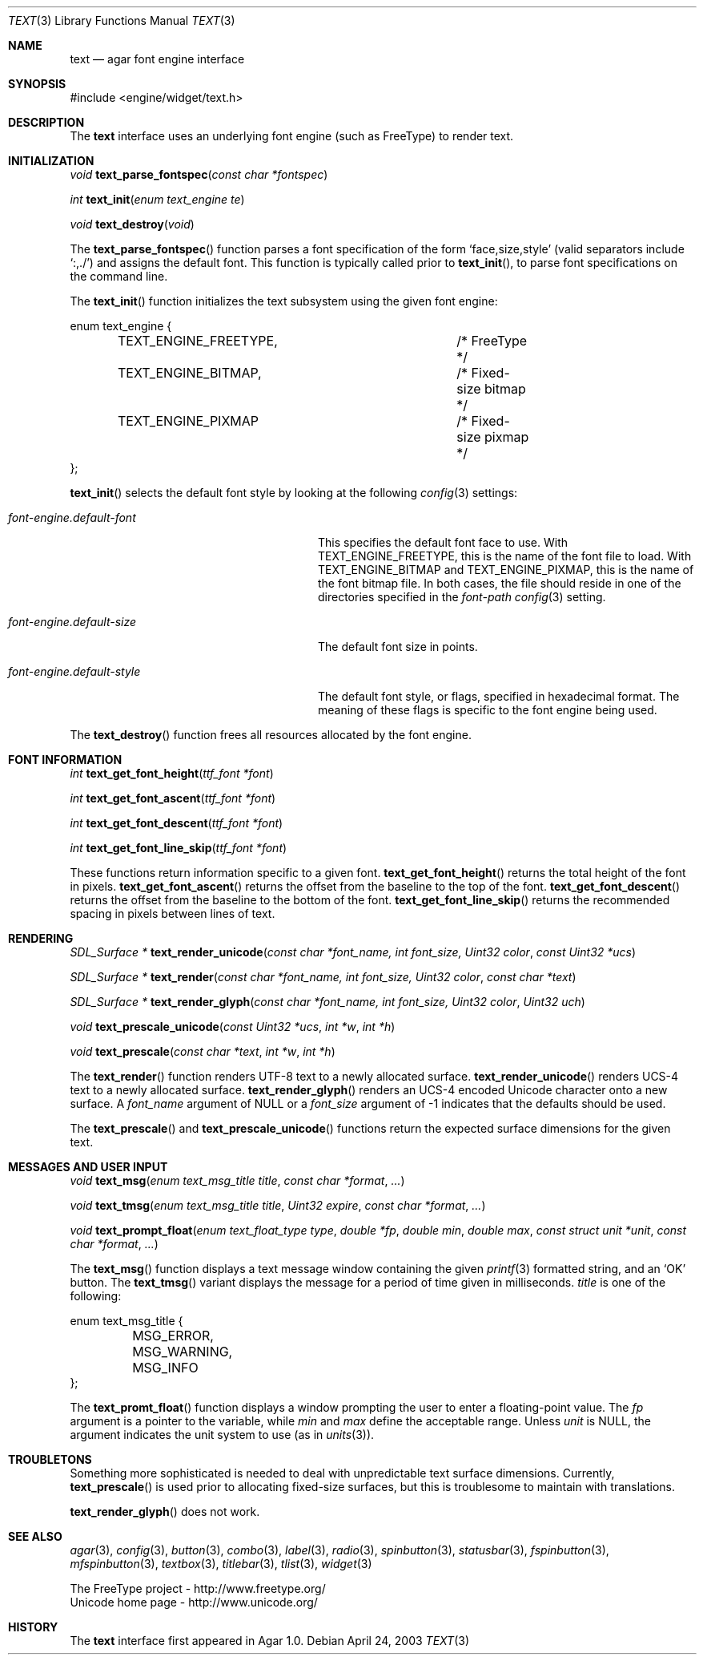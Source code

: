 .\"	$Csoft: text.3,v 1.22 2005/01/17 02:20:07 vedge Exp $
.\"
.\" Copyright (c) 2002, 2003, 2004, 2005 CubeSoft Communications, Inc.
.\" <http://www.csoft.org>
.\" All rights reserved.
.\"
.\" Redistribution and use in source and binary forms, with or without
.\" modification, are permitted provided that the following conditions
.\" are met:
.\" 1. Redistributions of source code must retain the above copyright
.\"    notice, this list of conditions and the following disclaimer.
.\" 2. Redistributions in binary form must reproduce the above copyright
.\"    notice, this list of conditions and the following disclaimer in the
.\"    documentation and/or other materials provided with the distribution.
.\" 
.\" THIS SOFTWARE IS PROVIDED BY THE AUTHOR ``AS IS'' AND ANY EXPRESS OR
.\" IMPLIED WARRANTIES, INCLUDING, BUT NOT LIMITED TO, THE IMPLIED
.\" WARRANTIES OF MERCHANTABILITY AND FITNESS FOR A PARTICULAR PURPOSE
.\" ARE DISCLAIMED. IN NO EVENT SHALL THE AUTHOR BE LIABLE FOR ANY DIRECT,
.\" INDIRECT, INCIDENTAL, SPECIAL, EXEMPLARY, OR CONSEQUENTIAL DAMAGES
.\" (INCLUDING BUT NOT LIMITED TO, PROCUREMENT OF SUBSTITUTE GOODS OR
.\" SERVICES; LOSS OF USE, DATA, OR PROFITS; OR BUSINESS INTERRUPTION)
.\" HOWEVER CAUSED AND ON ANY THEORY OF LIABILITY, WHETHER IN CONTRACT,
.\" STRICT LIABILITY, OR TORT (INCLUDING NEGLIGENCE OR OTHERWISE) ARISING
.\" IN ANY WAY OUT OF THE USE OF THIS SOFTWARE EVEN IF ADVISED OF THE
.\" POSSIBILITY OF SUCH DAMAGE.
.\"
.Dd April 24, 2003
.Dt TEXT 3
.Os
.ds vT Agar API Reference
.ds oS Agar 1.0
.Sh NAME
.Nm text
.Nd agar font engine interface
.Sh SYNOPSIS
.Bd -literal
#include <engine/widget/text.h>
.Ed
.Sh DESCRIPTION
The
.Nm
interface uses an underlying font engine (such as FreeType) to render text.
.Sh INITIALIZATION
.nr nS 1
.Ft void
.Fn text_parse_fontspec "const char *fontspec"
.Pp
.Ft int
.Fn text_init "enum text_engine te"
.Pp
.Ft void
.Fn text_destroy "void"
.nr nS 0
.Pp
The
.Fn text_parse_fontspec
function parses a font specification of the form
.Sq face,size,style
(valid separators include
.Sq :,./ )
and assigns the default font.
This function is typically called prior to
.Fn text_init ,
to parse font specifications on the command line.
.Pp
The
.Fn text_init
function initializes the text subsystem using the given font engine:
.Bd -literal
enum text_engine {
	TEXT_ENGINE_FREETYPE,		/* FreeType */
	TEXT_ENGINE_BITMAP,		/* Fixed-size bitmap */
	TEXT_ENGINE_PIXMAP		/* Fixed-size pixmap */
};
.Ed
.Pp
.Fn text_init
selects the default font style by looking at the following
.Xr config 3
settings:
.Bl -tag -width "font-engine.default-style "
.It Va font-engine.default-font
This specifies the default font face to use.
With
.Dv TEXT_ENGINE_FREETYPE ,
this is the name of the font file to load.
With
.Dv TEXT_ENGINE_BITMAP
and
.Dv TEXT_ENGINE_PIXMAP ,
this is the name of the font bitmap file.
In both cases, the file should reside in one of the directories specified in
the
.Va font-path
.Xr config 3
setting.
.It Va font-engine.default-size
The default font size in points.
.It Va font-engine.default-style
The default font style, or flags, specified in hexadecimal format.
The meaning of these flags is specific to the font engine being used.
.El
.Pp
The
.Fn text_destroy
function frees all resources allocated by the font engine.
.Sh FONT INFORMATION
.nr nS 1
.Ft int
.Fn text_get_font_height "ttf_font *font"
.Pp
.Ft int
.Fn text_get_font_ascent "ttf_font *font"
.Pp
.Ft int
.Fn text_get_font_descent "ttf_font *font"
.Pp
.Ft int
.Fn text_get_font_line_skip "ttf_font *font"
.Pp
.nr nS 0
These functions return information specific to a given font.
.Fn text_get_font_height
returns the total height of the font in pixels.
.Fn text_get_font_ascent
returns the offset from the baseline to the top of the font.
.Fn text_get_font_descent
returns the offset from the baseline to the bottom of the font.
.Fn text_get_font_line_skip
returns the recommended spacing in pixels between lines of text.
.Sh RENDERING
.nr nS 1
.Ft "SDL_Surface *"
.Fn text_render_unicode "const char *font_name, int font_size, Uint32 color" "const Uint32 *ucs"
.Pp
.Ft "SDL_Surface *"
.Fn text_render "const char *font_name, int font_size, Uint32 color" "const char *text"
.Pp
.Ft "SDL_Surface *"
.Fn text_render_glyph "const char *font_name, int font_size, Uint32 color" "Uint32 uch"
.Pp
.Ft "void"
.Fn text_prescale_unicode "const Uint32 *ucs" "int *w" "int *h"
.Pp
.Ft "void"
.Fn text_prescale "const char *text" "int *w" "int *h"
.nr nS 0
.Pp
The
.Fn text_render
function renders UTF-8 text to a newly allocated surface.
.Fn text_render_unicode
renders UCS-4 text to a newly allocated surface.
.Fn text_render_glyph
renders an UCS-4 encoded Unicode character onto a new surface.
A
.Fa font_name
argument of NULL or a
.Fa font_size
argument of -1 indicates that the defaults should be used.
.Pp
The
.Fn text_prescale
and
.Fn text_prescale_unicode
functions return the expected surface dimensions for the given text.
.Sh MESSAGES AND USER INPUT
.nr nS 1
.Ft "void"
.Fn text_msg "enum text_msg_title title" "const char *format" "..."
.Pp
.Ft "void"
.Fn text_tmsg "enum text_msg_title title" "Uint32 expire" "const char *format" "..."
.Pp
.Ft "void"
.Fn text_prompt_float "enum text_float_type type" "double *fp" "double min" "double max" "const struct unit *unit" "const char *format" "..."
.nr nS 0
.Pp
The
.Fn text_msg
function displays a text message window containing the given
.Xr printf 3
formatted string, and an
.Sq OK
button.
The
.Fn text_tmsg
variant displays the message for a period of time given in milliseconds.
.Fa title
is one of the following:
.Bd -literal
enum text_msg_title {
	MSG_ERROR,
	MSG_WARNING,
	MSG_INFO
};
.Ed
.Pp
The
.Fn text_promt_float
function displays a window prompting the user to enter a floating-point
value.
The
.Fa fp
argument is a pointer to the variable, while
.Fa min
and
.Fa max
define the acceptable range.
Unless
.Fa unit
is NULL, the argument indicates the unit system to use (as in
.Xr units 3 ) .
.Sh TROUBLETONS
Something more sophisticated is needed to deal with unpredictable text surface
dimensions.
Currently,
.Fn text_prescale
is used prior to allocating fixed-size surfaces, but this is troublesome to
maintain with translations.
.Pp
.Fn text_render_glyph
does not work.
.Sh SEE ALSO
.Xr agar 3 ,
.Xr config 3 ,
.Xr button 3 ,
.Xr combo 3 ,
.Xr label 3 ,
.Xr radio 3 ,
.Xr spinbutton 3 ,
.Xr statusbar 3 ,
.Xr fspinbutton 3 ,
.Xr mfspinbutton 3 ,
.Xr textbox 3 ,
.Xr titlebar 3 ,
.Xr tlist 3 ,
.Xr widget 3
.Bd -literal
The FreeType project - http://www.freetype.org/
Unicode home page - http://www.unicode.org/
.Ed
.Sh HISTORY
The
.Nm
interface first appeared in Agar 1.0.
